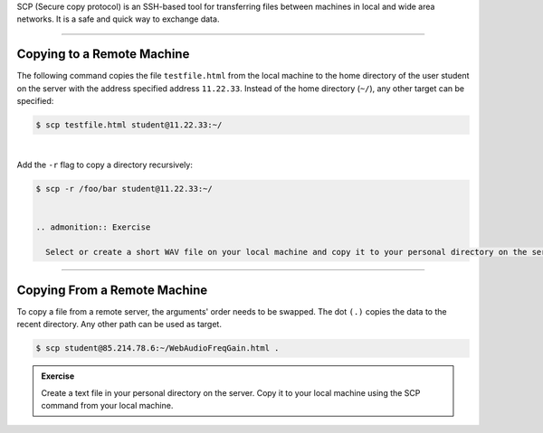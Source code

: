 .. title: Moving Files with SCP
.. slug: moving-files-with-scp
.. date: 2021-04-07 14:00
.. tags:
.. category: linux:basic-tools
.. link:
.. description:
.. type: text
.. priority: 3

SCP (Secure copy protocol) is an SSH-based tool for transferring files between machines in local and wide area networks.
It is a safe and quick way to exchange data.

----

Copying to a Remote Machine
---------------------------

The following command copies the file ``testfile.html`` from the local machine to the home directory of the user student on the
server with the address specified address ``11.22.33``. Instead of the home directory (``~/``), any other target can be specified:

.. code-block:: console

  $ scp testfile.html student@11.22.33:~/

|

Add the ``-r`` flag to copy a directory recursively:

.. code-block:: console

  $ scp -r /foo/bar student@11.22.33:~/


  .. admonition:: Exercise

    Select or create a short WAV file on your local machine and copy it to your personal directory on the server using SCP.

-----

Copying From a Remote Machine
-----------------------------

To copy a file from a remote server, the arguments' order needs to be swapped. The dot ``(.)`` copies the data to the recent directory. Any other path can be used as target.

.. code-block:: console

  $ scp student@85.214.78.6:~/WebAudioFreqGain.html .

.. admonition:: Exercise

   Create a text file in your personal directory on the server. Copy it to your local machine using the SCP command from your local machine.
